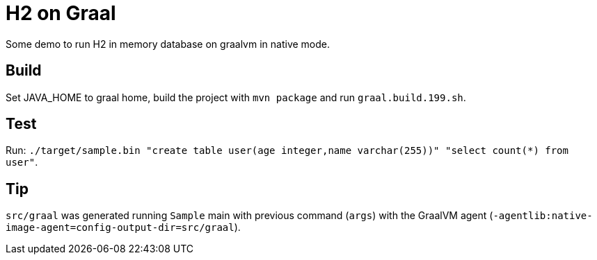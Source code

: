 = H2 on Graal

Some demo to run H2 in memory database on graalvm in native mode.

== Build

Set JAVA_HOME to graal home, build the project with `mvn package` and run `graal.build.199.sh`.

== Test

Run: `./target/sample.bin "create table user(age integer,name varchar(255))" "select count(*) from user"`.

== Tip

`src/graal` was generated running `Sample` main with previous command (`args`) with the GraalVM agent (`-agentlib:native-image-agent=config-output-dir=src/graal`).
